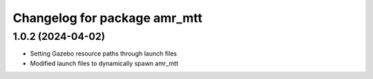 ^^^^^^^^^^^^^^^^^^^^^^^^^^^^^
Changelog for package amr_mtt
^^^^^^^^^^^^^^^^^^^^^^^^^^^^^

1.0.2 (2024-04-02)
------------------
* Setting Gazebo resource paths through launch files
* Modified launch files to dynamically spawn amr_mtt
